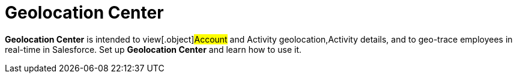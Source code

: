 = Geolocation Center

*Geolocation Center* is intended to view[.object]#Account# and
[.object]#Activity# geolocation,[.object]#Activity#
details, and to geo-trace employees in real-time in Salesforce. Set up
*Geolocation Center* and learn how to use it.
